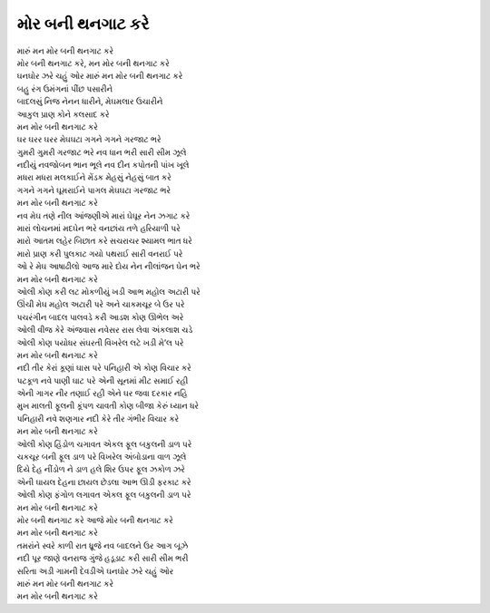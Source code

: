 |મોર|
------------

| મારું |મન|

| |મોર|, |મન|
| ઘનઘોર ઝરે ચહું ઓર મારું |મન|

| બહુ રંગ ઉમંગનાં પીંછ પસારીને
| બાદલસું નિજ નેનન ધારીને, મેઘમલાર ઉચારીને
| આકુલ પ્રાણ કોને કલસાદ કરે
| |મન|

| ઘર ઘરર ઘરર મેઘઘટા ગગને ગગને ગરજાટ ભરે
| ગુમરી ગુમરી ગરજાટ ભરે નવ ધાન ભરી સારી સીમ ઝૂલે
| નદીયું નવજોબન ભાન ભૂલે નવ દીન કપોતની પાંખ ખૂલે
| મધરા મધરા મલકાઈને મેંડક મેહસું નેહસું બાત કરે
| ગગને ગગને ઘૂમરાઈને પાગલ મેઘઘટા ગરજાટ ભરે
| |મન|

| નવ મેઘ તણે નીલ આંજણીએ મારાં ઘેઘૂર નેન ઝગાટ કરે
| મારાં લોચનમાં મદઘેન ભરે વનછાંય તળે હરિયાળી પરે
| મારો આતમ લહેર બિછાત કરે સચરાચર શ્યામલ ભાત ધરે
| મારો પ્રાણ કરી પુલકાટ ગયો પથરાઈ સારી વનરાઈ પરે
| ઓ રે મેઘ આષાઢીલો આજ મારે દોય નેન નીલાંજન ઘેન ભરે
| |મન|

| ઓલી કોણ કરી લટ મોકળીયું ખડી આભ મહોલ અટારી પરે
| ઊંચી મેઘ મહોલ અટારી પરે અને ચાકમચૂર બે ઉર પરે
| પચરંગીન બાદલ પાલવડે કરી આડશ કોણ ઊભેલ અરે
| ઓલી વીજ કેરે અંજવાસ નવેસર રાસ લેવા અંકલાશ ચડે
| ઓલી કોણ પયોધર સંઘરતી વિખરેલ લટે ખડી મે’લ પરે
| |મન|

| નદી તીર કેરાં કૂણાં ઘાસ પરે પનિહારી એ કોણ વિચાર કરે
| પટકૂળ નવે પાણી ઘાટ પરે એની સૂનમાં મીટ સમાઈ રહી
| એની ગાગર નીર તણાઈ રહી એને ઘર જવા દરકાર નહિ
| મુખ માલતી ફૂલની કૂંપળ ચાવતી કોણ બીજા કેરું ધ્યાન ધરે
| પનિહારી નવે શણગાર નદી કેરે તીર ગંભીર વિચાર કરે
| |મન|

| ઓલી કોણ હિંડોળ ચગાવત એકલ ફૂલ બકુલની ડાળ પરે
| ચકચૂર બની ફૂલ ડાળ પરે વિખરેલ અંબોડાના વાળ ઝૂલે
| દિયે દેહ નીંડોળ ને ડાળ હલે શિર ઉપર ફૂલ ઝકોળ ઝરે
| એની ઘાયલ દેહના છાયલ છેડલા આભ ઊડી ફરકાટ કરે
| ઓલી કોણ ફંગોળ લગાવત એકલ ફૂલ બકુલની ડાળ પરે
| |મન|

| |મોર| આજે |મોર|
| |મન|

| તમરાંને સ્વરે કાળી રાત ધ્રૂજે નવ બાદલને ઉર આગ બૂઝે
| નદી પૂર જાણે વનરાજ ગુંજે હડૂડાટ કરી સારી સીમ ભરી
| સરિતા અડી ગામની દેવડીએ ઘનઘોર ઝરે ચહું ઓર

| મારું |મન|
| |મન|

.. |મોર| replace:: મોર  બની થનગાટ કરે
.. |મન| replace:: મન |મોર|
